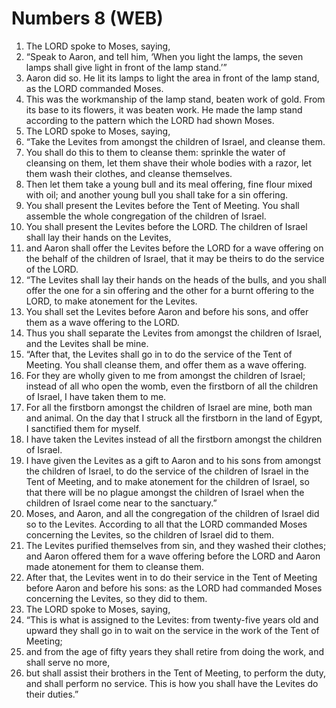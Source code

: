 * Numbers 8 (WEB)
:PROPERTIES:
:ID: WEB/04-NUM08
:END:

1. The LORD spoke to Moses, saying,
2. “Speak to Aaron, and tell him, ‘When you light the lamps, the seven lamps shall give light in front of the lamp stand.’”
3. Aaron did so. He lit its lamps to light the area in front of the lamp stand, as the LORD commanded Moses.
4. This was the workmanship of the lamp stand, beaten work of gold. From its base to its flowers, it was beaten work. He made the lamp stand according to the pattern which the LORD had shown Moses.
5. The LORD spoke to Moses, saying,
6. “Take the Levites from amongst the children of Israel, and cleanse them.
7. You shall do this to them to cleanse them: sprinkle the water of cleansing on them, let them shave their whole bodies with a razor, let them wash their clothes, and cleanse themselves.
8. Then let them take a young bull and its meal offering, fine flour mixed with oil; and another young bull you shall take for a sin offering.
9. You shall present the Levites before the Tent of Meeting. You shall assemble the whole congregation of the children of Israel.
10. You shall present the Levites before the LORD. The children of Israel shall lay their hands on the Levites,
11. and Aaron shall offer the Levites before the LORD for a wave offering on the behalf of the children of Israel, that it may be theirs to do the service of the LORD.
12. “The Levites shall lay their hands on the heads of the bulls, and you shall offer the one for a sin offering and the other for a burnt offering to the LORD, to make atonement for the Levites.
13. You shall set the Levites before Aaron and before his sons, and offer them as a wave offering to the LORD.
14. Thus you shall separate the Levites from amongst the children of Israel, and the Levites shall be mine.
15. “After that, the Levites shall go in to do the service of the Tent of Meeting. You shall cleanse them, and offer them as a wave offering.
16. For they are wholly given to me from amongst the children of Israel; instead of all who open the womb, even the firstborn of all the children of Israel, I have taken them to me.
17. For all the firstborn amongst the children of Israel are mine, both man and animal. On the day that I struck all the firstborn in the land of Egypt, I sanctified them for myself.
18. I have taken the Levites instead of all the firstborn amongst the children of Israel.
19. I have given the Levites as a gift to Aaron and to his sons from amongst the children of Israel, to do the service of the children of Israel in the Tent of Meeting, and to make atonement for the children of Israel, so that there will be no plague amongst the children of Israel when the children of Israel come near to the sanctuary.”
20. Moses, and Aaron, and all the congregation of the children of Israel did so to the Levites. According to all that the LORD commanded Moses concerning the Levites, so the children of Israel did to them.
21. The Levites purified themselves from sin, and they washed their clothes; and Aaron offered them for a wave offering before the LORD and Aaron made atonement for them to cleanse them.
22. After that, the Levites went in to do their service in the Tent of Meeting before Aaron and before his sons: as the LORD had commanded Moses concerning the Levites, so they did to them.
23. The LORD spoke to Moses, saying,
24. “This is what is assigned to the Levites: from twenty-five years old and upward they shall go in to wait on the service in the work of the Tent of Meeting;
25. and from the age of fifty years they shall retire from doing the work, and shall serve no more,
26. but shall assist their brothers in the Tent of Meeting, to perform the duty, and shall perform no service. This is how you shall have the Levites do their duties.”
